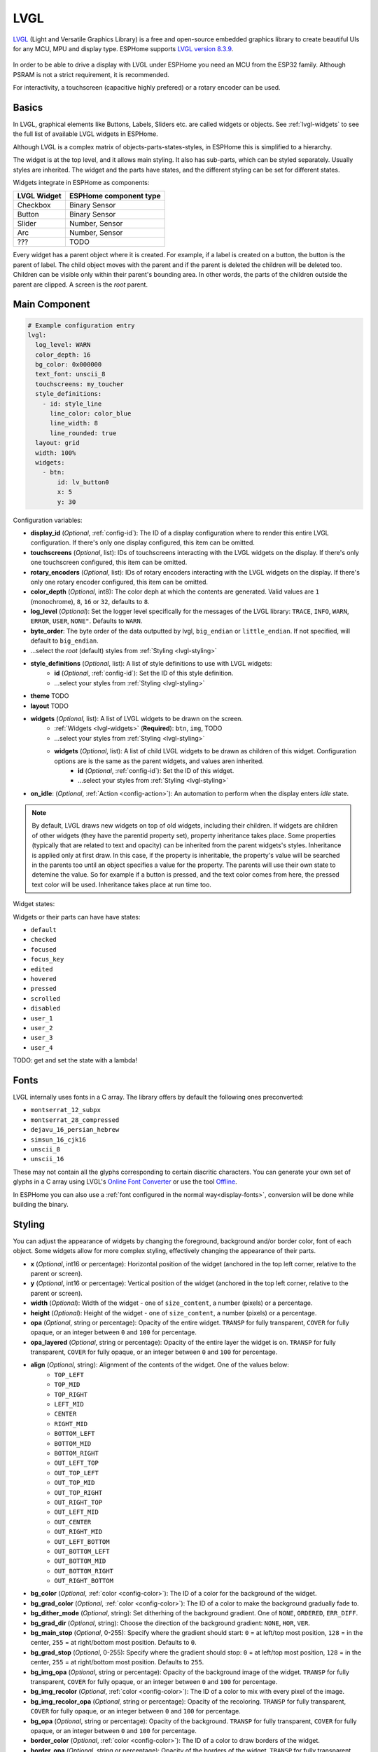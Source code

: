 .. _lvgl-main:

LVGL
====

.. seo::
    :description: LVGL - ESPHome Displays showing contents created with Light and Versatile Graphics Library
    :image: /images/logo_lvgl.png


`LVGL <https://lvgl.io/>`__ (Light and Versatile Graphics Library) is a free and open-source 
embedded graphics library to create beautiful UIs for any MCU, MPU and display type. ESPHome supports
`LVGL version 8.3.9 <https://docs.lvgl.io/8.3/>`__.

.. figure:: /images/logo_lvgl.png
    :align: center

In order to be able to drive a display with LVGL under ESPHome you need an MCU from the ESP32 family. Although
PSRAM is not a strict requirement, it is recommended.

For interactivity, a touchscreen (capacitive highly prefered) or a rotary encoder can be used.

Basics
------

In LVGL, graphical elements like Buttons, Labels, Sliders etc. are called widgets or objects. See :ref:`lvgl-widgets` to see the full
list of available LVGL widgets in ESPHome.

Although LVGL is a complex matrix of objects-parts-states-styles, in ESPHome this is simplified to a hierarchy.

The widget is at the top level, and it allows main styling. It also has sub-parts, which can be styled separately. 
Usually styles are inherited. The widget and the parts have states, and the different styling can be set for different states.

Widgets integrate in ESPHome as components:

+-------------+------------------------+ 
| LVGL Widget | ESPHome component type | 
+=============+========================+
| Checkbox    | Binary Sensor          | 
+-------------+------------------------+ 
| Button      | Binary Sensor          | 
+-------------+------------------------+ 
| Slider      | Number, Sensor         | 
+-------------+------------------------+ 
| Arc         | Number, Sensor         | 
+-------------+------------------------+ 
| ???         | TODO                   | 
+-------------+------------------------+ 

Every widget has a parent object where it is created. For example, if a label is created on a button, the button is the parent of label.
The child object moves with the parent and if the parent is deleted the children will be deleted too. Children can be visible only within
their parent's bounding area. In other words, the parts of the children outside the parent are clipped. A screen is the *root* parent.


Main Component
--------------

.. code-block:: yaml

    # Example configuration entry
    lvgl:
      log_level: WARN
      color_depth: 16
      bg_color: 0x000000
      text_font: unscii_8
      touchscreens: my_toucher
      style_definitions:
        - id: style_line
          line_color: color_blue
          line_width: 8
          line_rounded: true
      layout: grid
      width: 100%
      widgets:
        - btn:
            id: lv_button0
            x: 5
            y: 30



Configuration variables:

- **display_id** (*Optional*, :ref:`config-id`): The ID of a display configuration where to render this entire LVGL configuration. If there's only one display configured, this item can be omitted.
- **touchscreens** (*Optional*, list): IDs of touchscreens interacting with the LVGL widgets on the display. If there's only one touchscreen configured, this item can be omitted.
- **rotary_encoders** (*Optional*, list): IDs of rotary encoders interacting with the LVGL widgets on the display. If there's only one rotary encoder configured, this item can be omitted.
- **color_depth** (*Optional*, int8): The color deph at which the contents are generated. Valid values are ``1`` (monochrome), ``8``, ``16`` or ``32``, defaults to ``8``.
- **log_level** (*Optional*): Set the logger level specifically for the messages of the LVGL library: ``TRACE``, ``INFO``, ``WARN``, ``ERROR``, ``USER``, ``NONE"``. Defaults to ``WARN``.
- **byte_order**: The byte order of the data outputted by lvgl, ``big_endian`` or ``little_endian``. If not specified, will default to ``big_endian``.
- ...select the *root* (default) styles from :ref:`Styling <lvgl-styling>`
- **style_definitions** (*Optional*, list): A list of style definitions to use with LVGL widgets:
    - **id** (*Optional*, :ref:`config-id`): Set the ID of this style definition.
    - ...select your styles from :ref:`Styling <lvgl-styling>`
- **theme**    TODO
- **layout**    TODO
- **widgets** (*Optional*, list): A list of LVGL widgets to be drawn on the screen.
    - :ref:`Widgets <lvgl-widgets>` (**Required**): ``btn``, ``img``,    TODO
    - ...select your styles from :ref:`Styling <lvgl-styling>`
    - **widgets** (*Optional*, list): A list of child LVGL widgets to be drawn as children of this widget. Configuration options are is the same as the parent widgets, and values aren inherited.
        - **id** (*Optional*, :ref:`config-id`): Set the ID of this widget.
        - ...select your styles from :ref:`Styling <lvgl-styling>`
- **on_idle**: (*Optional*, :ref:`Action <config-action>`): An automation to perform when the display enters *idle* state.

.. note::

    By default, LVGL draws new widgets on top of old widgets, including their children. If widgets are children of other widgets (they have the parentid property set), property inheritance takes place. Some properties (typically that are related to text and opacity) can be inherited from the parent widgets's styles. Inheritance is applied only at first draw. In this case, if the property is inheritable, the property's value will be searched in the parents too until an object specifies a value for the property. The parents will use their own state to detemine the value. So for example if a button is pressed, and the text color comes from here, the pressed text color will be used. Inheritance takes place at run time too.

Widget states:

Widgets or their parts can have have states:

- ``default``
- ``checked``
- ``focused``
- ``focus_key``
- ``edited``
- ``hovered``
- ``pressed``
- ``scrolled``
- ``disabled``
- ``user_1``
- ``user_2``
- ``user_3``
- ``user_4``

TODO: get and set the state with a lambda!

.. _lvgl-fonts:

Fonts
-----

LVGL internally uses fonts in a C array. The library offers by default the following ones preconverted:

- ``montserrat_12_subpx``
- ``montserrat_28_compressed``
- ``dejavu_16_persian_hebrew``
- ``simsun_16_cjk16``
- ``unscii_8``
- ``unscii_16``

These may not contain all the glyphs corresponding to certain diacritic characters. You can generate your own set of glyphs in a C array using LVGL's `Online Font Converter <https://lvgl.io/tools/fontconverter/>`__ or use the tool `Offline <https://github.com/lvgl/lv_font_conv>`__.

In ESPHome you can also use a :ref:`font configured in the normal way<display-fonts>`, conversion will be done while building the binary.

.. _lvgl-styling:

Styling
-------

You can adjust the appearance of widgets by changing the foreground, background and/or border color, font of each object. Some widgets allow for more complex styling, effectively changing the appearance of their parts. 

- **x** (*Optional*, int16 or percentage): Horizontal position of the widget (anchored in the top left corner, relative to the parent or screen).
- **y** (*Optional*, int16 or percentage): Vertical position of the widget (anchored in the top left corner, relative to the parent or screen).
- **width** (*Optional*): Width of the widget - one of ``size_content``, a number (pixels) or a percentage.
- **height** (*Optional*): Height of the widget - one of ``size_content``, a number (pixels) or a percentage.
- **opa** (*Optional*, string or percentage): Opacity of the entire widget. ``TRANSP`` for fully transparent, ``COVER`` for fully opaque, or an integer between ``0`` and ``100`` for percentage.
- **opa_layered** (*Optional*, string or percentage): Opacity of the entire layer the widget is on. ``TRANSP`` for fully transparent, ``COVER`` for fully opaque, or an integer between ``0`` and ``100`` for percentage.
- **align** (*Optional*, string): Alignment of the contents of the widget. One of the values below:
    - ``TOP_LEFT``
    - ``TOP_MID``
    - ``TOP_RIGHT``
    - ``LEFT_MID``
    - ``CENTER``
    - ``RIGHT_MID``
    - ``BOTTOM_LEFT``
    - ``BOTTOM_MID``
    - ``BOTTOM_RIGHT``
    - ``OUT_LEFT_TOP``
    - ``OUT_TOP_LEFT``
    - ``OUT_TOP_MID``
    - ``OUT_TOP_RIGHT``
    - ``OUT_RIGHT_TOP``
    - ``OUT_LEFT_MID``
    - ``OUT_CENTER``
    - ``OUT_RIGHT_MID``
    - ``OUT_LEFT_BOTTOM``
    - ``OUT_BOTTOM_LEFT``
    - ``OUT_BOTTOM_MID``
    - ``OUT_BOTTOM_RIGHT``
    - ``OUT_RIGHT_BOTTOM``
- **bg_color** (*Optional*, :ref:`color <config-color>`): The ID of a color for the background of the widget.
- **bg_grad_color** (*Optional*, :ref:`color <config-color>`): The ID of a color to make the background gradually fade to.
- **bg_dither_mode** (*Optional*, string): Set ditherhing of the background gradient. One of ``NONE``, ``ORDERED``, ``ERR_DIFF``.
- **bg_grad_dir** (*Optional*, string): Choose the direction of the background gradient: ``NONE``, ``HOR``, ``VER``.
- **bg_main_stop** (*Optional*, 0-255): Specify where the gradient should start: ``0`` = at left/top most position, ``128`` = in the center, ``255`` = at right/bottom most position. Defaults to ``0``.
- **bg_grad_stop** (*Optional*, 0-255): Specify where the gradient should stop: ``0`` = at left/top most position, ``128`` = in the center, ``255`` = at right/bottom most position. Defaults to ``255``.
- **bg_img_opa** (*Optional*, string or percentage): Opacity of the background image of the widget. ``TRANSP`` for fully transparent, ``COVER`` for fully opaque, or an integer between ``0`` and ``100`` for percentage.
- **bg_img_recolor** (*Optional*, :ref:`color <config-color>`): The ID of a color to mix with every pixel of the image. 
- **bg_img_recolor_opa** (*Optional*, string or percentage): Opacity of the recoloring. ``TRANSP`` for fully transparent, ``COVER`` for fully opaque, or an integer between ``0`` and ``100`` for percentage.
- **bg_opa** (*Optional*, string or percentage): Opacity of the background. ``TRANSP`` for fully transparent, ``COVER`` for fully opaque, or an integer between ``0`` and ``100`` for percentage.
- **border_color** (*Optional*, :ref:`color <config-color>`): The ID of a color to draw borders of the widget.
- **border_opa** (*Optional*, string or percentage): Opacity of the borders of the widget. ``TRANSP`` for fully transparent, ``COVER`` for fully opaque, or an integer between ``0`` and ``100`` for percentage.
- **border_post** (*Optional*, boolean): If ``true`` the border will be drawn after all children of the widget have been drawn.
- **border_side** (*Optional*, list): Select which borders of the widgets to show (multiple can be chosen):
    - ``NONE``
    - ``TOP``
    - ``BOTTOM``
    - ``LEFT``
    - ``RIGHT``
    - ``INTERNAL``
- **border_width** (*Optional*, int16): Set the width of the border in pixels.
- **radius** (*Optional*, uint16): The radius of the rounded corners of the object. 0 = no radius i.e. square corners; 65535 = pill shaped object (true circle if object has same width and height).
- **clip_corner** (*Optional*, boolean): Enable to clip off the overflowed content on the rounded (``radius`` > ``0``) corners of a widget.
- **text_align** (*Optional*, string): Alignment of the text in the widget. One of ``LEFT``, ``CENTER``, ``RIGHT``, ``AUTO``
- **text_color** (*Optional*, :ref:`color <config-color>`): The ID of a color to render the text in.
- **text_decor** (*Optional*, list): Choose decorations for the text: ``NONE``, ``UNDERLINE``, ``STRIKETHROUGH`` (multiple can be chosen)
- **text_font**: (*Optional*, :ref:`font <lvgl-fonts>`):  The ID or the C array file of the font used to render the text.
- **text_letter_space** (*Optional*, int16): Characher spacing of the text.
- **text_line_space** (*Optional*, int16): Line spacing of the text.
- **text_opa** (*Optional*, string or percentage): Opacity of the text. ``TRANSP`` for fully transparent, ``COVER`` for fully opaque, or an integer between ``0`` and ``100`` for percentage.
- **line_width** (*Optional*, int16): Set the width of the line in pixels.
- **line_dash_width** (*Optional*, int16): Set the width of the dashes in the line (in pixels).
- **line_dash_gap** (*Optional*, int16): Set the width of the gap between the dashes in the line (in pixels).
- **line_rounded** (*Optional*, boolean): Make the end points of the line rounded. ``true`` rounded, ``false`` perpendicular line ending.
- **line_color** (*Optional*, :ref:`color <config-color>`): The ID of a color for the line.
- **outline_color** (*Optional*, :ref:`color <config-color>`): The ID of a color to draw an outline around the widget.
- **outline_opa** (*Optional*, string or percentage): Opacity of the outline. ``TRANSP`` for fully transparent, ``COVER`` for fully opaque, or an integer between ``0`` and ``100`` for percentage.
- **outline_pad** (*Optional*, int16): Distance between the outline and the widget itself.
- **outline_width** (*Optional*, int16): Set the width of the outline in pixels.
- **pad_all** (*Optional*, int16): Set the padding in all directions, in pixels.
- **pad_top** (*Optional*, int16): Set the padding on the top, in pixels.
- **pad_bottom** (*Optional*, int16): Set the padding on the bottom, in pixels.
- **pad_left** (*Optional*, int16): Set the padding on the left, in pixels.
- **pad_right** (*Optional*, int16): Set the padding on the right, in pixels.
- **pad_row** (*Optional*, int16): Set the padding between the rows of the children elements, in pixels.
- **pad_column** (*Optional*, int16): Set the padding between the columns of the children elements, in pixels.
- **shadow_color** (*Optional*, :ref:`color <config-color>`): The ID of a color to create a drop shadow under the widget.
- **shadow_ofs_x** (*Optional*, int16): Horrizontal offset of the shadow, in pixels
- **shadow_ofs_y** (*Optional*, int16): Vertical offset of the shadow, in pixels
- **shadow_opa** (*Optional*, string or percentage): Opacity of the shadow. ``TRANSP`` for fully transparent, ``COVER`` for fully opaque, or an integer between ``0`` and ``100`` for percentage.
- **shadow_spread** (*Optional*, int16): Spread of the shadow, in pixels.
- **shadow_width** (*Optional*, int16): Width of the shadow, in pixels.
- **transform_angle** (*Optional*, 0-360): Trannsformation angle of the widget (eg. rotation)
- **transform_height** (*Optional*, int16 or percentage): Trannsformation height of the widget (eg. stretching)
- **transform_pivot_x** (*Optional*, int16 or percentage): Horizontal anchor point of the transformation. Relative to the widget's top left corner.
- **transform_pivot_y** (*Optional*, int16 or percentage): Vertical anchor point of the transformation. Relative to the widget's top left corner.
- **transform_zoom** (*Optional*, 0.1-10):  Trannsformation zoom of the widget (eg. resizing)
- **translate_x** (*Optional*, int16 or percentage): Move of the widget with this value in horizontal direction.
- **translate_y** (*Optional*, int16 or percentage): Move of the widget with this value in vertical direction.
- **max_height** (*Optional*, int16 or percentage): Sets a maximal height. Pixel and percentage values can be used. Percentage values are relative to the height of the parent's content area. Defaults to ``0``.
- **min_height** (*Optional*, int16 or percentage): Sets a minimal height. Pixel and percentage values can be used. Percentage values are relative to the width of the parent's content area. Defaults to ``0``. 
- **max_width** (*Optional*, int16 or percentage): Sets a maximal width. Pixel and percentage values can be used. Percentage values are relative to the height of the parent's content area. Defaults to ``0``.
- **min_width** (*Optional*, int16 or percentage): Sets a minimal width. Pixel and percentage values can be used. Percentage values are relative to the height of the parent's content area. Defaults to ``0``.
- **arc_opa** (*Optional*, string or percentage): Opacity of the arcs. ``TRANSP`` for fully transparent, ``COVER`` for fully opaque, or an integer between ``0`` and ``100`` for percentage.
- **arc_color** (*Optional*, :ref:`color <config-color>`): The ID of a color to use to draw the arcs.
- **arc_rounded** (*Optional*, boolean): Make the end points of the arcs rounded. ``true`` rounded, ``false`` perpendicular line ending.
- **arc_width** (*Optional*, int16): Set the width of the arcs in pixels.

In addition to visual stilyng, each widget supports some flags to influence the behavior:

- **hidden** (*Optional*, boolean): 
- **clickable** (*Optional*, boolean): 
- **click_focusable** (*Optional*, boolean): 
- **checkable** (*Optional*, boolean): 
- **scrollable** (*Optional*, boolean): 
- **scroll_elastic** (*Optional*, boolean): 
- **scroll_momentum** (*Optional*, boolean): 
- **scroll_one** (*Optional*, boolean): 
- **scroll_chain_hor** (*Optional*, boolean): 
- **scroll_chain_ver** (*Optional*, boolean): 
- **scroll_chain** (*Optional*, boolean): 
- **scroll_on_focus** (*Optional*, boolean): 
- **scroll_with_arrow** (*Optional*, boolean): 
- **snappable** (*Optional*, boolean): 
- **press_lock** (*Optional*, boolean): 
- **event_bubble** (*Optional*, boolean): 
- **gesture_bubble** (*Optional*, boolean): 
- **adv_hittest** (*Optional*, boolean): 
- **ignore_layout** (*Optional*, boolean): 
- **floating** (*Optional*, boolean): 
- **overflow_visible** (*Optional*, boolean): 
- **layout_1** (*Optional*, boolean): 
- **layout_2** (*Optional*, boolean): 
- **widget_1** (*Optional*, boolean): 
- **widget_2** (*Optional*, boolean): 
- **user_1** (*Optional*, boolean): 
- **user_2** (*Optional*, boolean): 
- **user_3** (*Optional*, boolean): 
- **user_4** (*Optional*, boolean): 

- **group** (*Optional*, int??): 

.. _lvgl-widgets:

LVGL Widgets
------------

**Arc**: ``arc:``

The Arc consists of a background and a foreground arc. The foreground (indicator) can be touch-adjusted.

Specific configuration options:

  - **value** (*Required*, int8): Actual value of the indicator, in ``0``-``100`` range. Defaults to ``0``.
  - **min_value** (*Optional*, int8): Minimum value of the indicator. Defaults to ``0``.
  - **max_value** (*Optional*, int8): Maximum value of the indicator. Defaults to ``100``.
  - **start_angle** (*Optional*, 0-360): start angle of the arc background (see note). Defaults to ``135``.
  - **end_angle** (*Optional*, 0-360): end angle of the arc background (see note). Defaults to ``45``.
  - **rotation** (*Optional*, int8): Offset to the 0 degree position. Defaults to ``0.0``.
  - **adjustable** (*Optional*, boolean): Add a knob that the user can move to change the value. Defaults to ``false``.
  - **mode** (*Optional*, string): One of ``NORMAL``, ``REVERSE``, ``SYMMETRICAL``. Defaults to ``NORMAL``.
  - **change_rate** (*Optional*, int8): If the arc is pressed the current value will set with a limited speed according to the set change rate. The change rate is defined in degree/second. Defaults to ``720``.
  - **knob** (*Optional*, string): Add a knob to control the value:
  - **indicator**
  - any :ref:`Styling <lvgl-styling>` option to override styles inherited from parent

  .. note::

      Zero degree is at the middle right (3 o'clock) of the object and the degrees are increasing in a clockwise direction. The angles should be in the ``0``-``360`` range. 




Data types
----------

LVLG supports numeric properties only as integer values with variable minimums and maximums. Certain object properties also support negative values.

- ``int8`` (signed) supports values ranging from -128 to 127.
- ``uint8`` (unsigned) supports values ranging from 0 to 255.
- ``int16`` (signed) supports values ranging from -32768 to 32767.   
- ``uint16`` (unsigned) supports values ranging from 0 to 65535.


See Also
--------

- :doc:`/components/binary_sensor/lvgl`
- :doc:`/components/sensor/lvgl`
- :doc:`/components/number/lvgl`
- `LVGL 8.3 docs <https://docs.lvgl.io/8.3/>`__
- `LVGL Online Font Converter <https://lvgl.io/tools/fontconverter/>`__
- :ghedit:`Edit`
